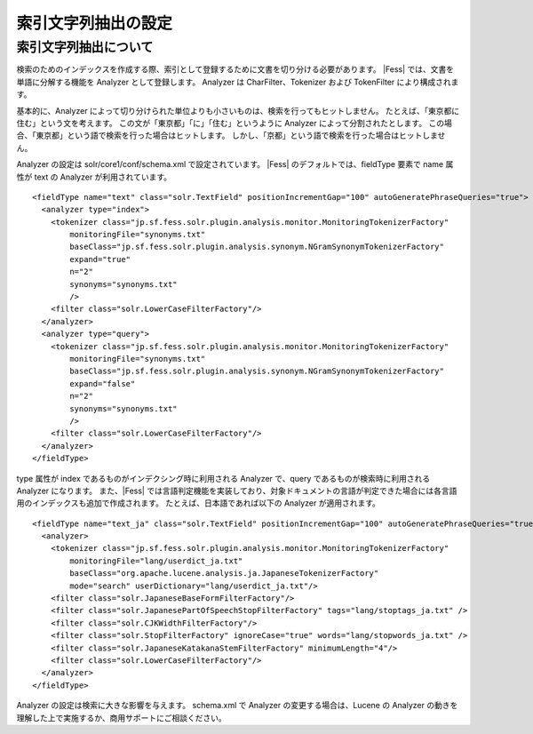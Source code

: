 ====================
索引文字列抽出の設定
====================

索引文字列抽出について
======================

検索のためのインデックスを作成する際、索引として登録するために文書を切り分ける必要があります。
|Fess| では、文書を単語に分解する機能を Analyzer として登録します。
Analyzer は CharFilter、Tokenizer および TokenFilter により構成されます。

基本的に、Analyzer によって切り分けられた単位よりも小さいものは、検索を行ってもヒットしません。
たとえば、「東京都に住む」という文を考えます。
この文が「東京都」「に」「住む」というように Analyzer によって分割されたとします。
この場合、「東京都」という語で検索を行った場合はヒットします。
しかし、「京都」という語で検索を行った場合はヒットしません。

Analyzer の設定は solr/core1/conf/schema.xml で設定されています。
|Fess| のデフォルトでは、fieldType 要素で name 属性が text の Analyzer が利用されています。

::

    <fieldType name="text" class="solr.TextField" positionIncrementGap="100" autoGeneratePhraseQueries="true">
      <analyzer type="index">
        <tokenizer class="jp.sf.fess.solr.plugin.analysis.monitor.MonitoringTokenizerFactory"
            monitoringFile="synonyms.txt"
            baseClass="jp.sf.fess.solr.plugin.analysis.synonym.NGramSynonymTokenizerFactory"
            expand="true"
            n="2"
            synonyms="synonyms.txt"
            />
        <filter class="solr.LowerCaseFilterFactory"/>
      </analyzer>
      <analyzer type="query">
        <tokenizer class="jp.sf.fess.solr.plugin.analysis.monitor.MonitoringTokenizerFactory"
            monitoringFile="synonyms.txt"
            baseClass="jp.sf.fess.solr.plugin.analysis.synonym.NGramSynonymTokenizerFactory"
            expand="false"
            n="2"
            synonyms="synonyms.txt"
            />
        <filter class="solr.LowerCaseFilterFactory"/>
      </analyzer>
    </fieldType>

type 属性が index であるものがインデクシング時に利用される Analyzer で、query であるものが検索時に利用される Analyzer になります。
また、|Fess| では言語判定機能を実装しており、対象ドキュメントの言語が判定できた場合には各言語用のインデックスも追加で作成されます。
たとえば、日本語であれば以下の Analyzer が適用されます。

::

    <fieldType name="text_ja" class="solr.TextField" positionIncrementGap="100" autoGeneratePhraseQueries="true">
      <analyzer>
        <tokenizer class="jp.sf.fess.solr.plugin.analysis.monitor.MonitoringTokenizerFactory"
            monitoringFile="lang/userdict_ja.txt"
            baseClass="org.apache.lucene.analysis.ja.JapaneseTokenizerFactory"
            mode="search" userDictionary="lang/userdict_ja.txt"/>
        <filter class="solr.JapaneseBaseFormFilterFactory"/>
        <filter class="solr.JapanesePartOfSpeechStopFilterFactory" tags="lang/stoptags_ja.txt" />
        <filter class="solr.CJKWidthFilterFactory"/>
        <filter class="solr.StopFilterFactory" ignoreCase="true" words="lang/stopwords_ja.txt" />
        <filter class="solr.JapaneseKatakanaStemFilterFactory" minimumLength="4"/>
        <filter class="solr.LowerCaseFilterFactory"/>
      </analyzer>
    </fieldType>

Analyzer の設定は検索に大きな影響を与えます。
schema.xml で Analyzer の変更する場合は、Lucene の Analyzer の動きを理解した上で実施するか、商用サポートにご相談ください。

